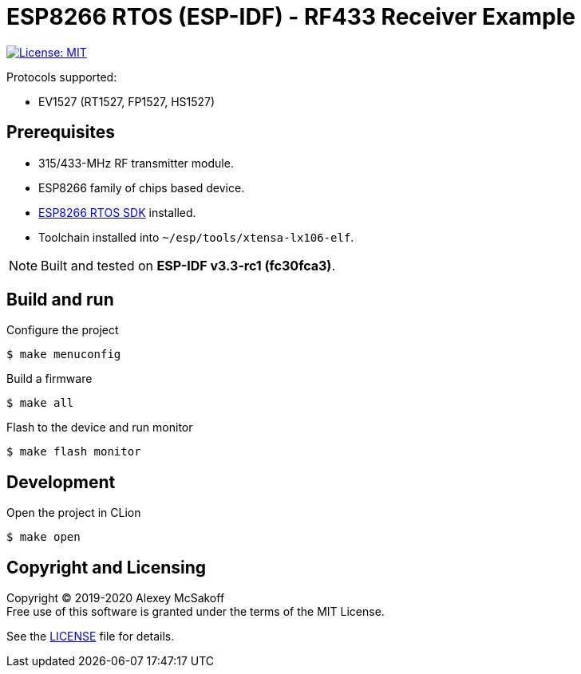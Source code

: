 = ESP8266 RTOS (ESP-IDF) - RF433 Receiver Example
ifdef::env-github[:outfilesuffix: .adoc]

image:https://img.shields.io/badge/License-MIT-yellow.svg[License: MIT,link=https://opensource.org/licenses/MIT]

Protocols supported:

- EV1527 (RT1527, FP1527, HS1527)

== Prerequisites

- 315/433-MHz RF transmitter module.
- ESP8266 family of chips based device.
- link:https://github.com/espressif/ESP8266_RTOS_SDK[ESP8266 RTOS SDK] installed.
- Toolchain installed into `~/esp/tools/xtensa-lx106-elf`.

[NOTE]
Built and tested on *ESP-IDF v3.3-rc1 (fc30fca3)*.

== Build and run

.Configure the project
    $ make menuconfig

.Build a firmware
    $ make all

.Flash to the device and run monitor
    $ make flash monitor

== Development

.Open the project in CLion
    $ make open

== Copyright and Licensing

Copyright (C) 2019-2020 Alexey McSakoff +
Free use of this software is granted under the terms of the MIT License.

See the <<LICENSE#,LICENSE>> file for details.
